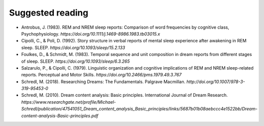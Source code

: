 #################
Suggested reading
#################

- Antrobus, J. (1983). REM and NREM sleep reports: Comparison of word frequencies by cognitive class, Psychophysiology. `https://doi.org/10.1111/j.1469-8986.1983.tb03015.x`
- Cipolli, C., & Poli, D. (1992). Story structure in verbal reports of mental sleep experience after awakening in REM sleep. SLEEP. `https://doi.org/10.1093/sleep/15.2.133`
- Foulkes, D., & Schmidt, M. (1983). Temporal sequence and unit composition in dream reports from different stages of sleep. SLEEP. `https://doi.org/10.1093/sleep/6.3.265`
- Salzarulo, P., & Cipolli, C. (1979). Linguistic organization and cognitive implications of REM and NREM sleep-related reports. Perceptual and Motor Skills. `https://doi.org/10.2466/pms.1979.49.3.767`
- Schredl, M. (2018). Researching Dreams: The Fundamentals. Palgrave Macmillan. `http://doi.org/10.1007/978-3-319-95453-0`
- Schredl, M. (2010). Dream content analysis: Basic principles. International Journal of Dream Research. `https://www.researchgate.net/profile/Michael-Schredl/publication/47541051_Dream_content_analysis_Basic_principles/links/5687b01b08aebccc4e1522bb/Dream-content-analysis-Basic-principles.pdf`
